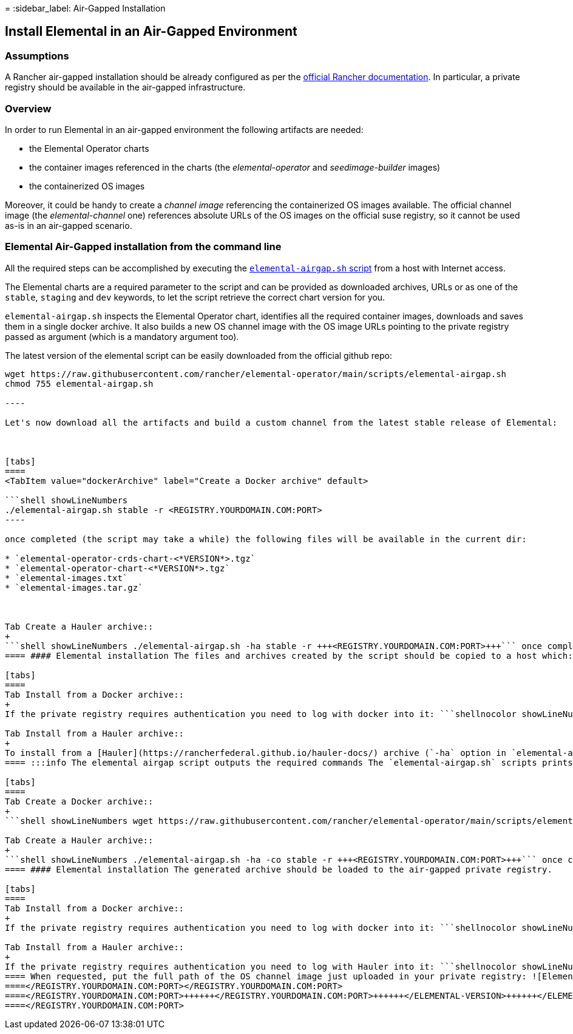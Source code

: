 =
:sidebar_label: Air-Gapped Installation

== Install Elemental in an Air-Gapped Environment

=== Assumptions

A Rancher air-gapped installation should be already configured as per the https://ranchermanager.docs.rancher.com/pages-for-subheaders/air-gapped-helm-cli-install[official Rancher documentation].
In particular, a private registry should be available in the air-gapped infrastructure.

=== Overview

In order to run Elemental in an air-gapped environment the following artifacts are needed:

* the Elemental Operator charts
* the container images referenced in the charts (the _elemental-operator_ and _seedimage-builder_ images)
* the containerized OS images

Moreover, it could be handy to create a _channel image_ referencing the containerized OS images available.
The official channel image (the _elemental-channel_ one) references absolute URLs of the OS images on the official suse registry, so it cannot be used as-is in an air-gapped scenario.

=== Elemental Air-Gapped installation from the command line

All the required steps can be accomplished by executing the
https://raw.githubusercontent.com/rancher/elemental-operator/main/scripts/elemental-airgap.sh[`elemental-airgap.sh` script]
from a host with Internet access.

The Elemental charts are a required parameter to the script and can be provided as downloaded archives, URLs or as one of
the `stable`, `staging` and `dev` keywords, to let the script retrieve the correct chart version for you.

`elemental-airgap.sh` inspects the Elemental Operator chart, identifies all the required container images, downloads and saves them in a single docker archive.
It also builds a new OS channel image with the OS image URLs pointing to the private registry passed as argument
(which is a mandatory argument too).

The latest version of the elemental script can be easily downloaded from the official github repo:
```shell showLineNumbers
wget https://raw.githubusercontent.com/rancher/elemental-operator/main/scripts/elemental-airgap.sh
chmod 755 elemental-airgap.sh

----

Let's now download all the artifacts and build a custom channel from the latest stable release of Elemental:



[tabs]
====
<TabItem value="dockerArchive" label="Create a Docker archive" default>

```shell showLineNumbers
./elemental-airgap.sh stable -r <REGISTRY.YOURDOMAIN.COM:PORT>
----

once completed (the script may take a while) the following files will be available in the current dir:

* `elemental-operator-crds-chart-<*VERSION*>.tgz`
* `elemental-operator-chart-<*VERSION*>.tgz`
* `elemental-images.txt`
* `elemental-images.tar.gz`



Tab Create a Hauler archive::
+
```shell showLineNumbers ./elemental-airgap.sh -ha stable -r +++<REGISTRY.YOURDOMAIN.COM:PORT>+++``` once completed (the script may take a while) both the charts and the container images will be packed in the hauler archive named `elemental-haul.tar.zst` .  
==== #### Elemental installation The files and archives created by the script should be copied to a host which: - Has access to the private registry. - Has the kubectl binary installed and configured to access the air-gapped Rancher cluster. - Has the helm binary installed. 

[tabs]
====
Tab Install from a Docker archive::
+
If the private registry requires authentication you need to log with docker into it: ```shellnocolor showLineNumbers docker login +++<REGISTRY.YOURDOMAIN.COM:PORT>+++``` Two steps are needed to perform the Elemental installation: 1. load the archive with all the required container images on the private registry: this could be done using the `rancher-load-images.sh` script distributed with the Rancher release and already used for the Rancher air-gapped deployment: ```shellnocolor showLineNumbers rancher-load-images.sh \ --image-list elemental-images.txt \ --images elemental-images.tar.gz \ --registry +++<REGISTRY.YOURDOMAIN.COM:PORT>+++``` 2. install the downloaded elemental charts configuring the local registry and the newly created channel: ```shellnocolor showLineNumbers helm upgrade --create-namespace -n cattle-elemental-system \ --install elemental-operator-crds elemental-operator-crds-chart-+++<VERSION>+++.tgz helm upgrade --create-namespace -n cattle-elemental-system \ --install elemental-operator elemental-operator-chart-+++<VERSION>+++.tgz \ --set registryUrl=+++<REGISTRY.YOURDOMAIN.COM:PORT>+++\ --set channel.repository=rancher/elemental-channel-+++<REGISTRY.YOURDOMAIN.COM>+++```  

Tab Install from a Hauler archive::
+
To install from a [Hauler](https://rancherfederal.github.io/hauler-docs/) archive (`-ha` option in `elemental-airgap.sh`) Hauler installation is also a requirement on the host from where the installation is performed. If the private registry requires authentication you need to log with Hauler into it: ```shellnocolor showLineNumbers hauler login +++<REGISTRY.YOURDOMAIN.COM:PORT>+++-u $USERNAME -p $PASSWORD ``` Three steps are needed to perform the Elemental installation: 1. Load the 'elemental-haul.tar.zst' Haul archive in the Hauler instance in the airgapped infrastructure: ```shellnocolor hauler store load 'elemental-haul.tar.zst' ``` 2. If the local registry in the air-gapped environment is not server by Hauler, load the Haul archive in the local registry: ```shellnocolor hauler store copy registry://+++<REGISTRY.YOURDOMAIN.COM:PORT>+++``` :::info Hauler can also serve as a registry In case the air-gapped local registry is served by an Hauler instance, just load the Haul archive directly there (as shown in step (1)) and skip step (2). ::: 3. Extract the elemental charts from the Hauler store and install them: ```shellnocolor hauler store extract elemental-operator-crds-chart-+++<ELEMENTAL-VERSION>+++.tgz hauler store extract elemental-operator-chart-+++<ELEMENTAL-VERSION>+++.tgz helm upgrade --create-namespace -n cattle-elemental-system \ --install elemental-operator-crds elemental-operator-crds-chart-+++<ELEMENTAL-VERSION>+++.tgz helm upgrade --create-namespace -n cattle-elemental-system \ --install elemental-operator elemental-operator-chart-+++<ELEMENTAL-VERSION>+++.tgz \ --set registryUrl=+++<REGISTRY.YOURDOMAIN.COM:PORT>+++\ --set channel.repository=rancher/elemental-channel-+++<REGISTRY.YOURDOMAIN.COM:PORT>+++```  
==== :::info The elemental airgap script outputs the required commands The `elemental-airgap.sh` scripts prints out the required commands shown above but using the actual chart version and the provided registry URL to allow to easily copy and paste the exact commands. ::: ### Elemental Air-Gapped installation from the Rancher Marketplace A Rancher air-gapped installation includes also the Elemental Operator charts and the operator and seedimage container images. To collect the missing OS images and to build an OS channel image for your private registry execute the [`elemental-airgap.sh` script](https://raw.githubusercontent.com/rancher/elemental-operator/main/scripts/elemental-airgap.sh) from an host with Internet access, using the `-co` option. As an example, let's target the `elemental-channel` image from the latest stable release of Elemental. The script will take care of downloading the Elemental operator chart (if needed), extract the OS channel image URL, download it, inspect all the OS images referenced, download all of them and create a new OS channel with links to the private registry of the air-gapped scenario. 

[tabs]
====
Tab Create a Docker archive::
+
```shell showLineNumbers wget https://raw.githubusercontent.com/rancher/elemental-operator/main/scripts/elemental-airgap.sh chmod 755 elemental-airgap.sh ./elemental-airgap.sh stable -co -r +++<REGISTRY.YOURDOMAIN.COM:PORT>+++``` once completed (the script may take a while) the following files will be available in the current dir: - `elemental-operator-crds-chart-<*VERSION*>.tgz` - `elemental-operator-chart-<*VERSION*>.tgz` - `elemental-images.txt` - `elemental-images.tar.gz`  

Tab Create a Hauler archive::
+
```shell showLineNumbers ./elemental-airgap.sh -ha -co stable -r +++<REGISTRY.YOURDOMAIN.COM:PORT>+++``` once completed (the script may take a while) the container images will be packed in the hauler archive named `elemental-haul.tar.zst`.  
==== #### Elemental installation The generated archive should be loaded to the air-gapped private registry. 

[tabs]
====
Tab Install from a Docker archive::
+
If the private registry requires authentication you need to log with docker into it: ```shellnocolor showLineNumbers docker login +++<REGISTRY.YOURDOMAIN.COM:PORT>+++The script will print out the commands required to load the images via the Rancher `rancher-load-images.sh` tool, used for the Rancher air-gapped installations. It should be something like: ```shell showLineNumbers NEXT STEPS: 1) Load the 'elemental-images.tar.gz' to the local registry (+++<REGISTRY.YOURDOMAIN.COM:PORT>+++) available in the airgapped infrastructure: ./rancher-load-images.sh \ --image-list elemental-images.txt \ --images elemental-images.tar.gz \ --registry +++<REGISTRY.YOURDOMAIN.COM:PORT>+++``` Once the OS and channel images are loaded, you should skip the point (2) from the script output (which will install the Elemental charts from the downloaded archives) and instead perform the Elemental Operator installation from the Rancher UI.  

Tab Install from a Hauler archive::
+
If the private registry requires authentication you need to log with Hauler into it: ```shellnocolor showLineNumbers hauler login +++<REGISTRY.YOURDOMAIN.COM:PORT>+++-u $USERNAME -p $PASSWORD ``` The script will print out the commands required to load the images. It should be something like: ```shell showLineNumbers NEXT STEPS: 1. Load the 'elemental-haul.tar.zst' Haul archive in the Hauler instance in the airgapped infrastructure: hauler store load 'elemental-haul.tar.zst' 2. If the local registry in the air-gapped environment is not server by Hauler, load the Haul archive in the local registry: hauler store copy registry://+++<REGISTRY.YOURDOMAIN.COM:PORT>+++``` Once the OS and channel images are loaded, you should skip the point (3) from the script output (which will install the Elemental charts from the downloaded archives) and instead perform the Elemental Operator installation from the Rancher UI.  
==== When requested, put the full path of the OS channel image just uploaded in your private registry: ![Elemental OS Channel](images/airgap-os-channel-image.png) ### Elemental UI Extension Rancher 2.7.x doesn't support UI extensions plugin in air-gapped environments, and so the Elemental UI is not available in Rancher 2.7.x. The Elemental UI plugin will be present in the available UI extensions in Rancher 2.8.0.+++</REGISTRY.YOURDOMAIN.COM:PORT>++++++</REGISTRY.YOURDOMAIN.COM:PORT></REGISTRY.YOURDOMAIN.COM:PORT>++++++</REGISTRY.YOURDOMAIN.COM:PORT>++++++</REGISTRY.YOURDOMAIN.COM:PORT>
====</REGISTRY.YOURDOMAIN.COM:PORT></REGISTRY.YOURDOMAIN.COM:PORT>
====</REGISTRY.YOURDOMAIN.COM:PORT>++++++</REGISTRY.YOURDOMAIN.COM:PORT>++++++</ELEMENTAL-VERSION>++++++</ELEMENTAL-VERSION>++++++</ELEMENTAL-VERSION>++++++</ELEMENTAL-VERSION>++++++</REGISTRY.YOURDOMAIN.COM:PORT>++++++</REGISTRY.YOURDOMAIN.COM:PORT></REGISTRY.YOURDOMAIN.COM>++++++</REGISTRY.YOURDOMAIN.COM:PORT>++++++</VERSION>++++++</VERSION>++++++</REGISTRY.YOURDOMAIN.COM:PORT>++++++</REGISTRY.YOURDOMAIN.COM:PORT>
====</REGISTRY.YOURDOMAIN.COM:PORT>
